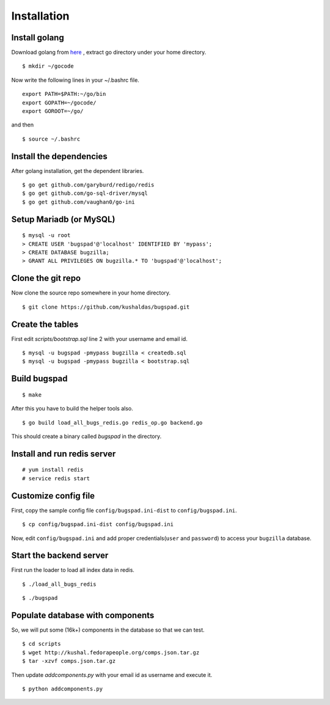 Installation
==================================

Install golang
---------------

Download golang from `here <http://go.googlecode.com/files/go1.1.2.linux-amd64.tar.gz>`_ , extract go directory
under your home directory.

::
	
	$ mkdir ~/gocode

Now write the following lines in your ~/.bashrc file.
::

	export PATH=$PATH:~/go/bin
	export GOPATH=~/gocode/
 	export GOROOT=~/go/

and then ::

 	$ source ~/.bashrc

Install the dependencies
------------------------- 	

After golang installation, get the dependent libraries. 
::

	$ go get github.com/garyburd/redigo/redis
	$ go get github.com/go-sql-driver/mysql
	$ go get github.com/vaughan0/go-ini


Setup Mariadb (or MySQL)
-------------------------
::

	$ mysql -u root
	> CREATE USER 'bugspad'@'localhost' IDENTIFIED BY 'mypass';
	> CREATE DATABASE bugzilla;
	> GRANT ALL PRIVILEGES ON bugzilla.* TO 'bugspad'@'localhost';

Clone the git repo
-------------------

Now clone the source repo somewhere in your home directory.
::

	$ git clone https://github.com/kushaldas/bugspad.git

Create the tables
------------------------
First edit `scripts/bootstrap.sql` line 2 with your username and email id.

::
	
	$ mysql -u bugspad -pmypass bugzilla < createdb.sql
	$ mysql -u bugspad -pmypass bugzilla < bootstrap.sql

Build bugspad
-------------
::
	
	$ make

After this you have to build the helper tools also.
::

	$ go build load_all_bugs_redis.go redis_op.go backend.go

This should create a binary called `bugspad` in the directory.

Install and run redis server
----------------------------
::

	# yum install redis
	# service redis start

Customize config file
---------------------
First, copy the sample config file ``config/bugspad.ini-dist`` to ``config/bugspad.ini``.
::

    $ cp config/bugspad.ini-dist config/bugspad.ini

Now, edit ``config/bugspad.ini`` and add proper credentials(``user`` and
``password``) to access your ``bugzilla`` database.

Start the backend server
-------------------------
First run the loader to load all index data in redis.
::
	
	$ ./load_all_bugs_redis

::

	$ ./bugspad



Populate database with components
----------------------------------
So, we will put some (16k+) components in the database so that we can test.
::

	$ cd scripts
	$ wget http://kushal.fedorapeople.org/comps.json.tar.gz
	$ tar -xzvf comps.json.tar.gz

Then update `addcomponents.py` with your email id as username and execute it.
::

	$ python addcomponents.py
